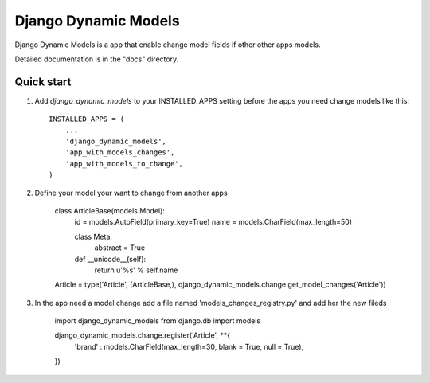 =====
Django Dynamic Models
=====

Django Dynamic Models is a app that enable change model fields if other other apps models.

Detailed documentation is in the "docs" directory.

Quick start
-----------

1. Add `django_dynamic_models` to your INSTALLED_APPS setting before the apps you need change models like this::

    INSTALLED_APPS = (
        ...
        'django_dynamic_models',
        'app_with_models_changes',
        'app_with_models_to_change',
    )


2. Define your model your want to change from another apps

    class ArticleBase(models.Model):
        id = models.AutoField(primary_key=True)
        name = models.CharField(max_length=50)
                
        class Meta:
            abstract  = True

        def __unicode__(self):
            return u'%s' % self.name
            
    Article = type('Article', (ArticleBase,), django_dynamic_models.change.get_model_changes('Article'))


3. In the app need a model change add a file named 'models_changes_registry.py' and add her the new fileds

    import django_dynamic_models
    from django.db import models

    django_dynamic_models.change.register('Article', **{
        'brand' : models.CharField(max_length=30, blank = True, null = True),        
    })

